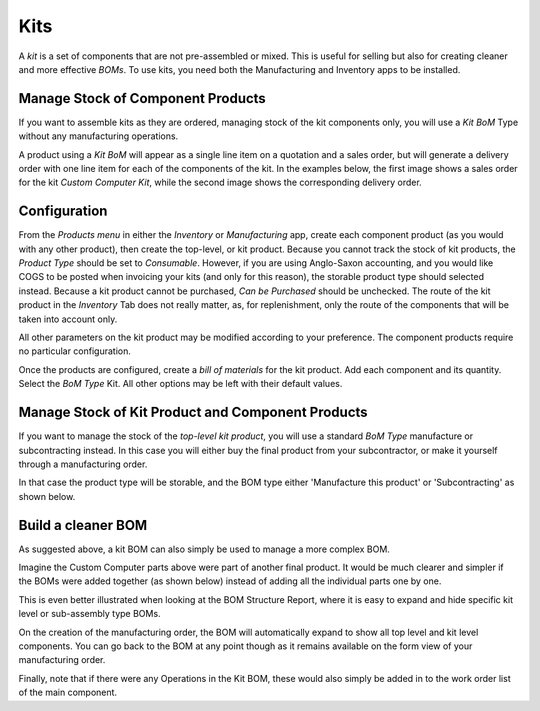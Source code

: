 =====
Kits
=====

A *kit* is a set of components that are not pre-assembled or mixed. This 
is useful for selling but also for creating cleaner and more effective *BOMs*. 
To use kits, you need both the Manufacturing and Inventory apps to be installed. 

Manage Stock of Component Products
==================================

If you want to assemble kits as they are ordered, managing stock of the
kit components only, you will use a *Kit BoM* Type without any manufacturing 
operations. 

A product using a *Kit BoM* will appear as a single line item on a
quotation and a sales order, but will generate a delivery order with one
line item for each of the components of the kit. In the examples below,
the first image shows a sales order for the kit *Custom Computer Kit*,
while the second image shows the corresponding delivery order.

.. image:: media/Kit_SO_Line.png
    :align: center

.. image:: media/Kit_DO_Picking.png
    :align: center

Configuration
=============

From the *Products menu* in either the *Inventory* or
*Manufacturing* app, create each component product (as you would with
any other product), then create the top-level, or kit product. Because
you cannot track the stock of kit products, the *Product Type* should be
set to *Consumable*. However, if you are using Anglo-Saxon accounting, and you
would like COGS to be posted when invoicing your kits (and only for this reason),
the storable product type should selected instead. Because a kit product cannot be 
purchased, *Can be Purchased* should be unchecked. The route of the kit product in the 
*Inventory* Tab does not really matter, as, for replenishment, only the route of the 
components that will be taken into account only. 

All other parameters on the kit product may be modified according to
your preference. The component products require no particular
configuration.

Once the products are configured, create a *bill of materials* for the
kit product. Add each component and its quantity. Select the *BoM Type* Kit. 
All other options may be left with their default values.

.. image:: media/Kit_BOM.png
    :align: center

Manage Stock of Kit Product and Component Products
==================================================

If you want to manage the stock of the *top-level kit product*, you will
use a standard *BoM Type* manufacture or subcontracting instead. In this 
case you will either buy the final product from your subcontractor, or make 
it yourself through a manufacturing order. 

In that case the product type will be storable, and the BOM type either 
'Manufacture this product' or 'Subcontracting' as shown below. 

.. image:: media/Kit_Storable.png
    :align: center


Build a cleaner BOM
==================== 

As suggested above, a kit BOM can also simply be used to manage a more complex BOM. 

Imagine the Custom Computer parts above were part of another final product. It would be 
much clearer and simpler if the BOMs were added together (as shown below) instead of adding 
all the individual parts one by one.

.. image:: media/Kit_BOM4.png
    :align: center

This is even better illustrated when looking at the BOM Structure Report, where it is 
easy to expand and hide specific kit level or sub-assembly type BOMs. 

.. image:: media/Kit_BOM5.png
    :align: center

On the creation of the manufacturing order, the BOM will automatically expand to show all
top level and kit level components. You can go back to the BOM at any point though as it 
remains  available on the form view of your manufacturing order. 

.. image:: media/Kit_BOM6.png
    :align: center

Finally, note that if there were any Operations in the Kit BOM, these would also simply be added 
in to the work order list of the main component. 